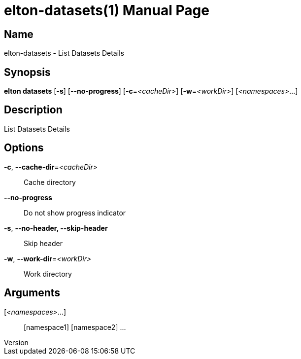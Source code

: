// tag::picocli-generated-full-manpage[]
// tag::picocli-generated-man-section-header[]
:doctype: manpage
:revnumber: 
:manmanual: Elton Manual
:mansource: 
:man-linkstyle: pass:[blue R < >]
= elton-datasets(1)

// end::picocli-generated-man-section-header[]

// tag::picocli-generated-man-section-name[]
== Name

elton-datasets - List Datasets Details

// end::picocli-generated-man-section-name[]

// tag::picocli-generated-man-section-synopsis[]
== Synopsis

*elton datasets* [*-s*] [*--no-progress*] [*-c*=_<cacheDir>_] [*-w*=_<workDir>_]
               [_<namespaces>_...]

// end::picocli-generated-man-section-synopsis[]

// tag::picocli-generated-man-section-description[]
== Description

List Datasets Details

// end::picocli-generated-man-section-description[]

// tag::picocli-generated-man-section-options[]
== Options

*-c*, *--cache-dir*=_<cacheDir>_::
  Cache directory

*--no-progress*::
  Do not show progress indicator

*-s*, *--no-header, --skip-header*::
  Skip header

*-w*, *--work-dir*=_<workDir>_::
  Work directory

// end::picocli-generated-man-section-options[]

// tag::picocli-generated-man-section-arguments[]
== Arguments

[_<namespaces>_...]::
  [namespace1] [namespace2] ...

// end::picocli-generated-man-section-arguments[]

// tag::picocli-generated-man-section-commands[]
// end::picocli-generated-man-section-commands[]

// tag::picocli-generated-man-section-exit-status[]
// end::picocli-generated-man-section-exit-status[]

// tag::picocli-generated-man-section-footer[]
// end::picocli-generated-man-section-footer[]

// end::picocli-generated-full-manpage[]
